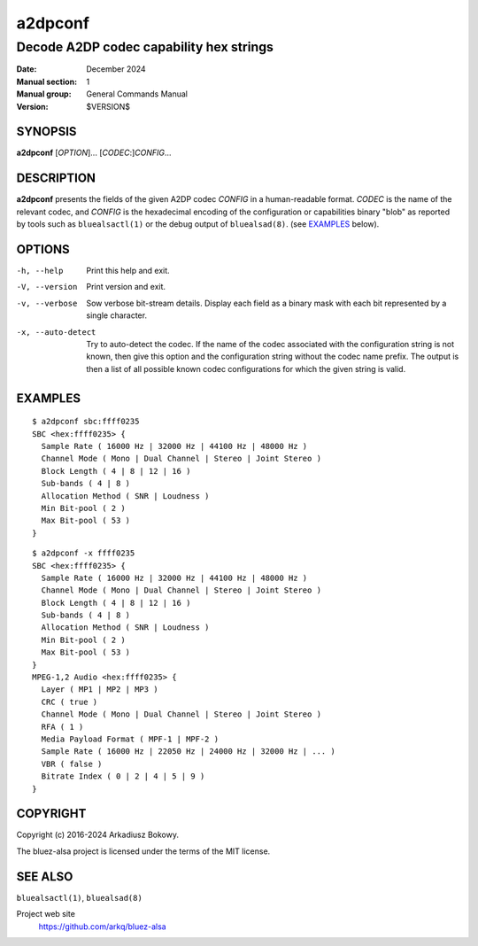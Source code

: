 ========
a2dpconf
========

----------------------------------------
Decode A2DP codec capability hex strings
----------------------------------------

:Date: December 2024
:Manual section: 1
:Manual group: General Commands Manual
:Version: $VERSION$

SYNOPSIS
========

**a2dpconf** [*OPTION*]... [*CODEC*:]\ *CONFIG*...

DESCRIPTION
===========

**a2dpconf** presents the fields of the given A2DP codec *CONFIG* in a
human-readable format. *CODEC* is the name of the relevant codec, and *CONFIG*
is the hexadecimal encoding of the configuration or capabilities binary "blob"
as reported by tools such as ``bluealsactl(1)`` or the debug output of
``bluealsad(8)``.
(see `EXAMPLES`_ below).

OPTIONS
=======

-h, --help
    Print this help and exit.

-V, --version
    Print version and exit.

-v, --verbose
    Sow verbose bit-stream details.
    Display each field as a binary mask with each bit represented by a single
    character.

-x, --auto-detect
    Try to auto-detect the codec. If the name of the codec associated with the
    configuration string is not known, then give this option and the
    configuration string without the codec name prefix. The output is then a
    list of all possible known codec configurations for which the given string
    is valid.

EXAMPLES
========
::

    $ a2dpconf sbc:ffff0235
    SBC <hex:ffff0235> {
      Sample Rate ( 16000 Hz | 32000 Hz | 44100 Hz | 48000 Hz )
      Channel Mode ( Mono | Dual Channel | Stereo | Joint Stereo )
      Block Length ( 4 | 8 | 12 | 16 )
      Sub-bands ( 4 | 8 )
      Allocation Method ( SNR | Loudness )
      Min Bit-pool ( 2 )
      Max Bit-pool ( 53 )
    }

::

    $ a2dpconf -x ffff0235
    SBC <hex:ffff0235> {
      Sample Rate ( 16000 Hz | 32000 Hz | 44100 Hz | 48000 Hz )
      Channel Mode ( Mono | Dual Channel | Stereo | Joint Stereo )
      Block Length ( 4 | 8 | 12 | 16 )
      Sub-bands ( 4 | 8 )
      Allocation Method ( SNR | Loudness )
      Min Bit-pool ( 2 )
      Max Bit-pool ( 53 )
    }
    MPEG-1,2 Audio <hex:ffff0235> {
      Layer ( MP1 | MP2 | MP3 )
      CRC ( true )
      Channel Mode ( Mono | Dual Channel | Stereo | Joint Stereo )
      RFA ( 1 )
      Media Payload Format ( MPF-1 | MPF-2 )
      Sample Rate ( 16000 Hz | 22050 Hz | 24000 Hz | 32000 Hz | ... )
      VBR ( false )
      Bitrate Index ( 0 | 2 | 4 | 5 | 9 )
    }

COPYRIGHT
=========

Copyright (c) 2016-2024 Arkadiusz Bokowy.

The bluez-alsa project is licensed under the terms of the MIT license.

SEE ALSO
========

``bluealsactl(1)``, ``bluealsad(8)``

Project web site
  https://github.com/arkq/bluez-alsa
